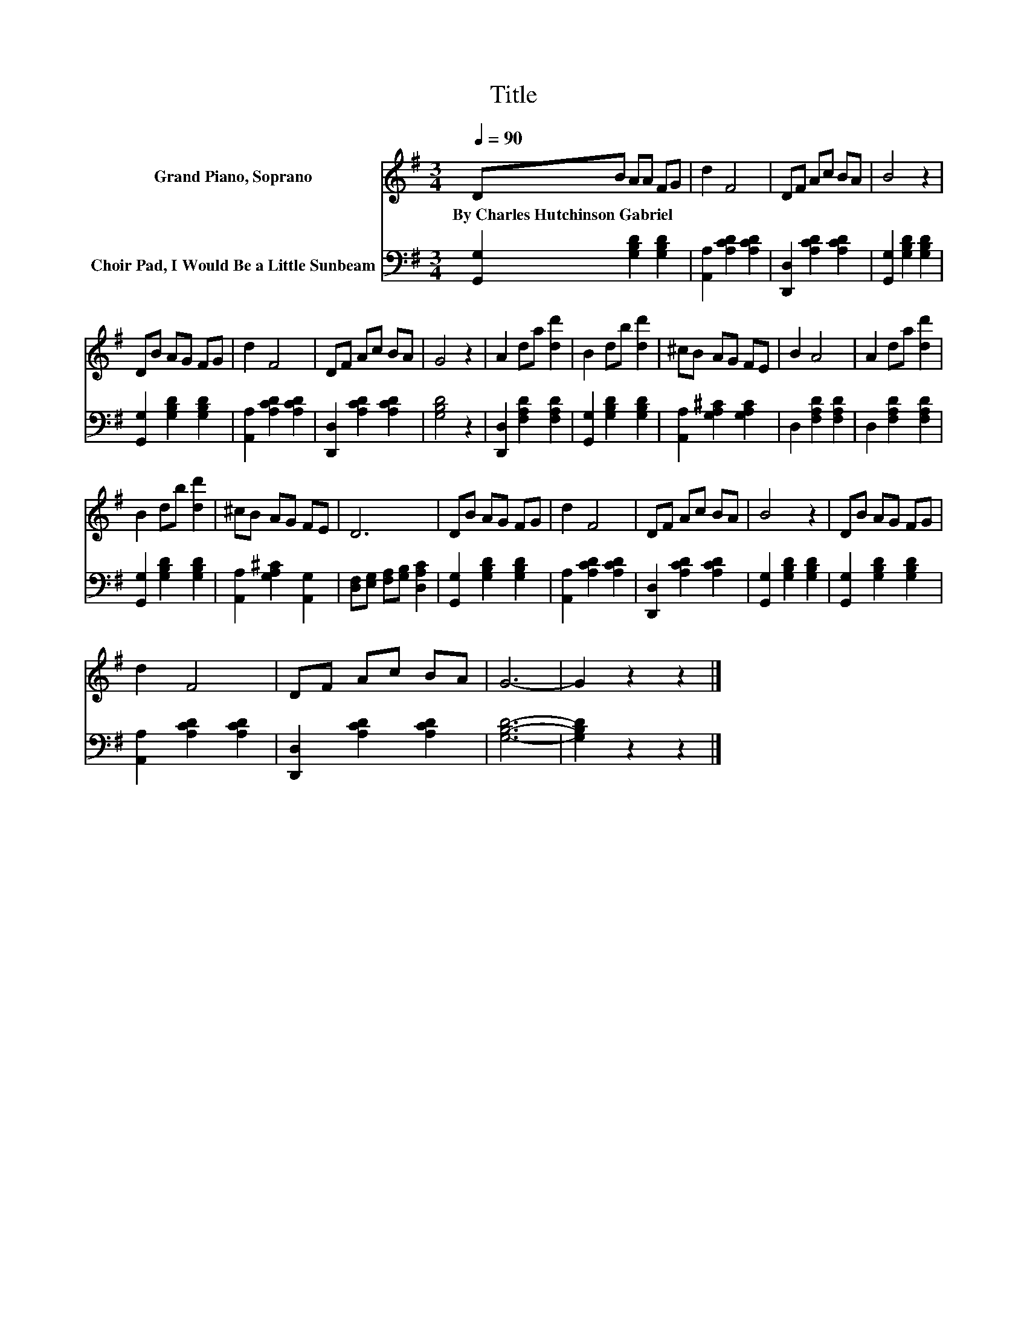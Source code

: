 X:1
T:Title
%%score 1 2
L:1/8
Q:1/4=90
M:3/4
I:linebreak $
K:G
V:1 treble nm="Grand Piano, Soprano"
V:2 bass nm="Choir Pad, I Would Be a Little Sunbeam"
L:1/4
V:1
 DB AA FG | d2 F4 | DF Ac BA | B4 z2 |$ DB AG FG | d2 F4 | DF Ac BA | G4 z2 | A2 da [dd']2 | %9
w: By~Charles~Hutchinson~Gabriel * * * * *|||||||||
 B2 db [dd']2 | ^cB AG FE | B2 A4 | A2 da [dd']2 |$ B2 db [dd']2 | ^cB AG FE | D6 | DB AG FG | %17
w: ||||||||
 d2 F4 | DF Ac BA | B4 z2 | DB AG FG |$ d2 F4 | DF Ac BA | G6- | G2 z2 z2 |] %25
w: ||||||||
V:2
 [G,,G,] [G,B,D] [G,B,D] | [A,,A,] [A,CD] [A,CD] | [D,,D,] [A,CD] [A,CD] | %3
 [G,,G,] [G,B,D] [G,B,D] |$ [G,,G,] [G,B,D] [G,B,D] | [A,,A,] [A,CD] [A,CD] | %6
 [D,,D,] [A,CD] [A,CD] | [G,B,D]2 z | [D,,D,] [F,A,D] [F,A,D] | [G,,G,] [G,B,D] [G,B,D] | %10
 [A,,A,] [G,A,^C] [G,A,C] | D, [F,A,D] [F,A,D] | D, [F,A,D] [F,A,D] |$ [G,,G,] [G,B,D] [G,B,D] | %14
 [A,,A,] [G,A,^C] [A,,G,] | [D,F,]/[E,G,]/ [F,A,]/[G,B,]/ [D,A,C] | [G,,G,] [G,B,D] [G,B,D] | %17
 [A,,A,] [A,CD] [A,CD] | [D,,D,] [A,CD] [A,CD] | [G,,G,] [G,B,D] [G,B,D] | %20
 [G,,G,] [G,B,D] [G,B,D] |$ [A,,A,] [A,CD] [A,CD] | [D,,D,] [A,CD] [A,CD] | [G,B,D]3- | %24
 [G,B,D] z z |] %25
